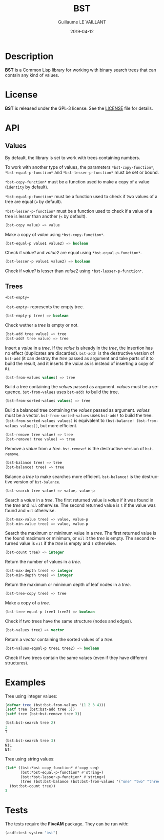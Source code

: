 #+TITLE: BST
#+AUTHOR: Guillaume LE VAILLANT
#+DATE: 2019-04-12
#+EMAIL: glv@posteo.net
#+LANGUAGE: en
#+OPTIONS: num:nil toc:nil html-postamble:nil html-scripts:nil
#+HTML_DOCTYPE: html5

* Description

*BST* is a Common Lisp library for working with binary search trees that
can contain any kind of values.

* License

*BST* is released under the GPL-3 license. See the [[file:LICENSE][LICENSE]] file for details.

* API
** Values

By default, the library is set to work with trees containing numbers.

To work with another type of values, the parameters
~*bst-copy-function*~, ~*bst-equal-p-function*~ and
~*bst-lesser-p-function*~ must be set or bound.

~*bst-copy-function*~ must be a function used to make a copy of a value
(~identity~ by default).

~*bst-equal-p-function*~ must be a function used to check if two values of
a tree are equal (~=~ by default).

~*bst-lesser-p-function*~ must be a function used to check if a value of a tree
is lesser than another (~<~ by default).

#+BEGIN_SRC lisp
(bst-copy value) => value
#+END_SRC

Make a copy of /value/ using ~*bst-copy-function*~.

#+BEGIN_SRC lisp
(bst-equal-p value1 value2) => boolean
#+END_SRC

Check if /value1/ and /value2/ are equal using ~*bst-equal-p-function*~.

#+BEGIN_SRC lisp
(bst-lesser-p value1 value2) => boolean
#+END_SRC

Check if /value1/ is lesser than /value2/ using ~*bst-lesser-p-function*~.

** Trees

#+BEGIN_SRC lisp
+bst-empty+
#+END_SRC

~+bst-empty+~ represents the empty tree.

#+BEGIN_SRC lisp
(bst-empty-p tree) => boolean
#+END_SRC

Check wether a /tree/ is empty or not.

#+BEGIN_SRC lisp
(bst-add tree value) => tree
(bst-add! tree value) => tree
#+END_SRC

Insert a /value/ in a /tree/. If the /value/ is already in the /tree/,
the insertion has no effect (duplicates are discarded). ~bst-add!~ is
the destructive version of ~bst-add~ (it can destroy the /tree/ passed
as argument and take parts of it to build the result, and it inserts
the /value/ as is instead of inserting a copy of it).

#+BEGIN_SRC lisp
(bst-from-values values) => tree
#+END_SRC

Build a tree containing the /values/ passed as argument. /values/ must
be a sequence. ~bst-from-values~ uses ~bst-add!~ to build the tree.

#+BEGIN_SRC lisp
(bst-from-sorted-values values) => tree
#+END_SRC

Build a balanced tree containing the /values/ passed as argument.
/values/ must be a vector. ~bst-from-sorted-values~ uses ~bst-add!~ to
build the tree. ~(bst-from-sorted-values values)~ is equivalent to
~(bst-balance! (bst-from-values values))~, but more efficient.

#+BEGIN_SRC lisp
(bst-remove tree value) => tree
(bst-remove! tree value) => tree
#+END_SRC

Remove a /value/ from a /tree/. ~bst-remove!~ is the destructive
version of ~bst-remove~.

#+BEGIN_SRC lisp
(bst-balance tree) => tree
(bst-balance! tree) => tree
#+END_SRC

Balance a /tree/ to make searches more efficient. ~bst-balance!~ is
the destructive version of ~bst-balance~.

#+BEGIN_SRC lisp
(bst-search tree value) => value, value-p
#+END_SRC

Search a /value/ in a /tree/. The first returned value is /value/ if
it was found in the /tree/ and ~nil~ otherwise. The second returned
value is ~t~ if the value was found and ~nil~ otherwise.

#+BEGIN_SRC lisp
(bst-max-value tree) => value, value-p
(bst-min-value tree) => value, value-p
#+END_SRC

Search the maximum or minimum value in a /tree/. The first returned
value is the found maximum or minimum, or ~nil~ it the /tree/ is
empty. The second returned value is ~nil~ if the /tree/ is empty
and ~t~ otherwise.

#+BEGIN_SRC lisp
(bst-count tree) => integer
#+END_SRC

Return the number of values in a /tree/.

#+BEGIN_SRC lisp
(bst-max-depth tree) => integer
(bst-min-depth tree) => integer
#+END_SRC

Return the maximum or minimum depth of leaf nodes in a /tree/.

#+BEGIN_SRC lisp
(bst-tree-copy tree) => tree
#+END_SRC

Make a copy of a /tree/.

#+BEGIN_SRC lisp
(bst-tree-equal-p tree1 tree2) => boolean
#+END_SRC

Check if two trees have the same structure (nodes and edges).

#+BEGIN_SRC lisp
(bst-values tree) => vector
#+END_SRC

Return a /vector/ containing the sorted values of a /tree/.

#+BEGIN_SRC lisp
(bst-values-equal-p tree1 tree2) => boolean
#+END_SRC

Check if two trees contain the same values (even if they have
different structures).

* Examples

Tree using integer values:

#+BEGIN_SRC lisp
(defvar tree (bst:bst-from-values '(1 2 3 4)))
(setf tree (bst:bst-add tree 5))
(setf tree (bst:bst-remove tree 3))

(bst:bst-search tree 2)
2
T

(bst:bst-search tree 3)
NIL
NIL
#+END_SRC

Tree using string values:

#+BEGIN_SRC lisp
(let* ((bst:*bst-copy-function* #'copy-seq)
       (bst:*bst-equal-p-function* #'string=)
       (bst:*bst-lesser-p-function* #'string<)
       (tree (bst:bst-balance (bst:bst-from-values '("one" "two" "three")))))
  (bst:bst-count tree))
3
#+END_SRC

* Tests

The tests require the *FiveAM* package. They can be run with:

#+BEGIN_SRC lisp
(asdf:test-system "bst")
#+END_SRC
